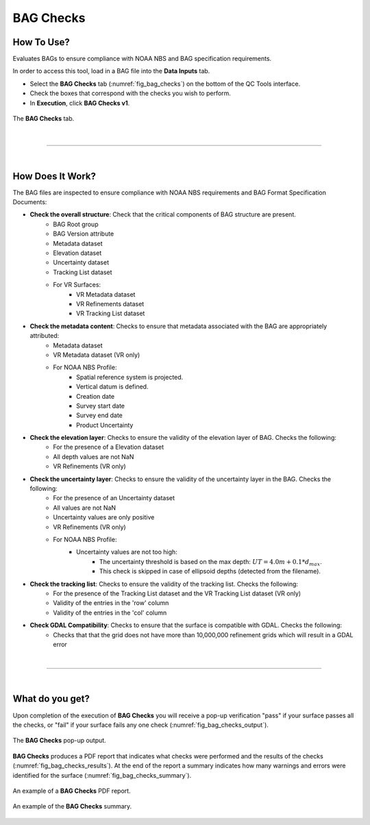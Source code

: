 .. _survey-bag-checks:

BAG Checks
----------

.. index::
    single: bag checks

How To Use?
^^^^^^^^^^^    
    
Evaluates BAGs to ensure compliance with NOAA NBS and BAG specification requirements.

In order to access this tool, load in a BAG file into the **Data Inputs** tab.

* Select the **BAG Checks** tab (:numref:`fig_bag_checks`) on the bottom of the QC Tools interface.

* Check the boxes that correspond with the checks you wish to perform.

* In **Execution**, click **BAG Checks v1**.

.. _fig_bag_checks:
.. figure:: _static/bag_checks_interface.png
    :width: 700px
    :align: center
    :alt: fliers tab
    :figclass: align-center

    The **BAG Checks** tab.

|

-----------------------------------------------------------

|

How Does It Work?
^^^^^^^^^^^^^^^^^

The BAG files are inspected to ensure compliance with NOAA NBS requirements and BAG Format Specification Documents:

* **Check the overall structure**: Check that the critical components of BAG structure are present.
   * BAG Root group
   * BAG Version attribute
   * Metadata dataset
   * Elevation dataset
   * Uncertainty dataset
   * Tracking List dataset
   * For VR Surfaces:
      * VR Metadata dataset
      * VR Refinements dataset
      * VR Tracking List dataset

* **Check the metadata content**: Checks to ensure that metadata associated with the BAG are appropriately attributed:
   * Metadata dataset
   * VR Metadata dataset (VR only)
   * For NOAA NBS Profile:
      * Spatial reference system is projected.
      * Vertical datum is defined.
      * Creation date
      * Survey start date
      * Survey end date
      * Product Uncertainty

* **Check the elevation layer**: Checks to ensure the validity of the elevation layer of BAG. Checks the following:
   * For the presence of a Elevation dataset
   * All depth values are not NaN
   * VR Refinements (VR only)

* **Check the uncertainty layer**: Checks to ensure the validity of the uncertainty layer in the BAG. Checks the following:
   * For the presence of an Uncertainty dataset
   * All values are not NaN
   * Uncertainty values are only positive
   * VR Refinements (VR only)
   * For NOAA NBS Profile:
      * Uncertainty values are not too high:
         * The uncertainty threshold is based on the max depth: :math:`UT = 4.0m + 0.1 * d _{max}`.
         * This check is skipped in case of ellipsoid depths (detected from the filename).

* **Check the tracking list**: Checks to ensure the validity of the tracking list. Checks the following:
   * For the presence of the Tracking List dataset and the VR Tracking List dataset (VR only)
   * Validity of the entries in the 'row' column
   * Validity of the entries in the 'col' column

* **Check GDAL Compatibility**: Checks to ensure that the surface is compatible with GDAL. Checks the following:
   * Checks that that the grid does not have more than 10,000,000 refinement grids which will result in a GDAL error

|

-----------------------------------------------------------

|

What do you get?
^^^^^^^^^^^^^^^^^

Upon completion of the execution of **BAG Checks** you will receive a pop-up verification "pass" if your surface passes all the checks, or "fail" if your surface fails any one check (:numref:`fig_bag_checks_output`).

.. _fig_bag_checks_output:
.. figure:: _static/bag_checks_output.png
    :width: 450px
    :align: center
    :alt: fliers tab
    :figclass: align-center

    The **BAG Checks** pop-up output.

**BAG Checks** produces a PDF report that indicates what checks were performed and the results of the checks (:numref:`fig_bag_checks_results`). At the end of the report a summary indicates how many warnings and errors were identified for the surface (:numref:`fig_bag_checks_summary`).

.. _fig_bag_checks_results:
.. figure:: _static/bag_checks_results.png
    :width: 400px
    :align: center
    :alt: fliers tab
    :figclass: align-center

    An example of a **BAG Checks** PDF report.

.. _fig_bag_checks_summary:
.. figure:: _static/bag_checks_summary.png
    :width: 300px
    :align: center
    :alt: fliers tab
    :figclass: align-center

    An example of the **BAG Checks** summary.
